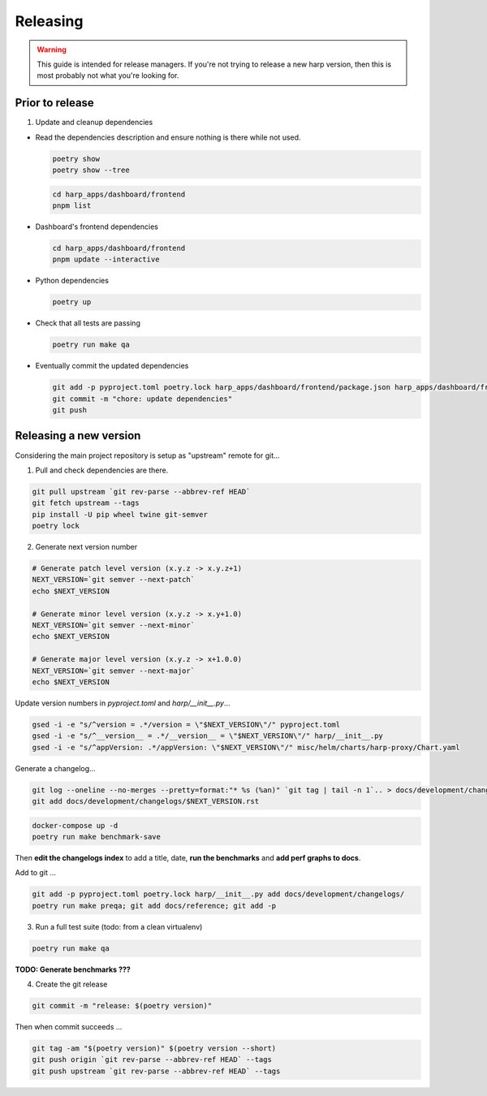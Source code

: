 Releasing
=========

.. warning::

    This guide is intended for release managers. If you're not trying to release a new harp version, then this is most
    probably not what you're looking for.

Prior to release
::::::::::::::::

1. Update and cleanup dependencies

- Read the dependencies description and ensure nothing is there while not used.

  .. code-block:: shell-session

      poetry show
      poetry show --tree

  .. code-block:: shell-session

      cd harp_apps/dashboard/frontend
      pnpm list


- Dashboard's frontend dependencies

  .. code-block:: shell-session

      cd harp_apps/dashboard/frontend
      pnpm update --interactive

- Python dependencies

  .. code-block:: shell-session

      poetry up

- Check that all tests are passing

  .. code-block:: shell-session

      poetry run make qa

- Eventually commit the updated dependencies

  .. code-block:: shell-session

    git add -p pyproject.toml poetry.lock harp_apps/dashboard/frontend/package.json harp_apps/dashboard/frontend/pnpm-lock.yaml
    git commit -m "chore: update dependencies"
    git push


Releasing a new version
:::::::::::::::::::::::

Considering the main project repository is setup as "upstream" remote for git...

1. Pull and check dependencies are there.

.. code-block:: shell-session

    git pull upstream `git rev-parse --abbrev-ref HEAD`
    git fetch upstream --tags
    pip install -U pip wheel twine git-semver
    poetry lock

2. Generate next version number

.. todo::

    Use `poetry version` to bump ?

.. code-block:: shell-session

    # Generate patch level version (x.y.z -> x.y.z+1)
    NEXT_VERSION=`git semver --next-patch`
    echo $NEXT_VERSION

    # Generate minor level version (x.y.z -> x.y+1.0)
    NEXT_VERSION=`git semver --next-minor`
    echo $NEXT_VERSION

    # Generate major level version (x.y.z -> x+1.0.0)
    NEXT_VERSION=`git semver --next-major`
    echo $NEXT_VERSION

Update version numbers in `pyproject.toml` and `harp/__init__.py`...

.. code-block:: shell-session

    gsed -i -e "s/^version = .*/version = \"$NEXT_VERSION\"/" pyproject.toml
    gsed -i -e "s/^__version__ = .*/__version__ = \"$NEXT_VERSION\"/" harp/__init__.py
    gsed -i -e "s/^appVersion: .*/appVersion: \"$NEXT_VERSION\"/" misc/helm/charts/harp-proxy/Chart.yaml

Generate a changelog...

.. code-block:: shell-session

    git log --oneline --no-merges --pretty=format:"* %s (%an)" `git tag | tail -n 1`.. > docs/development/changelogs/$NEXT_VERSION.rst
    git add docs/development/changelogs/$NEXT_VERSION.rst


.. code-block:: shell-session

    docker-compose up -d
    poetry run make benchmark-save

Then **edit the changelogs index** to add a title, date, **run the benchmarks** and **add perf graphs to docs**.

Add to git ...

.. code-block:: shell-session

    git add -p pyproject.toml poetry.lock harp/__init__.py add docs/development/changelogs/
    poetry run make preqa; git add docs/reference; git add -p

3. Run a full test suite (todo: from a clean virtualenv)

.. todo::

    - This should be done from a clean virtualenv, but it's not yet the case.
    - Interface snapshots should be run in a repeatable environment (docker ?).

.. code-block:: shell

   poetry run make qa

**TODO: Generate benchmarks ???**

4. Create the git release

.. code-block:: shell

    git commit -m "release: $(poetry version)"

Then when commit succeeds ...

.. code-block:: shell

    git tag -am "$(poetry version)" $(poetry version --short)
    git push origin `git rev-parse --abbrev-ref HEAD` --tags
    git push upstream `git rev-parse --abbrev-ref HEAD` --tags
